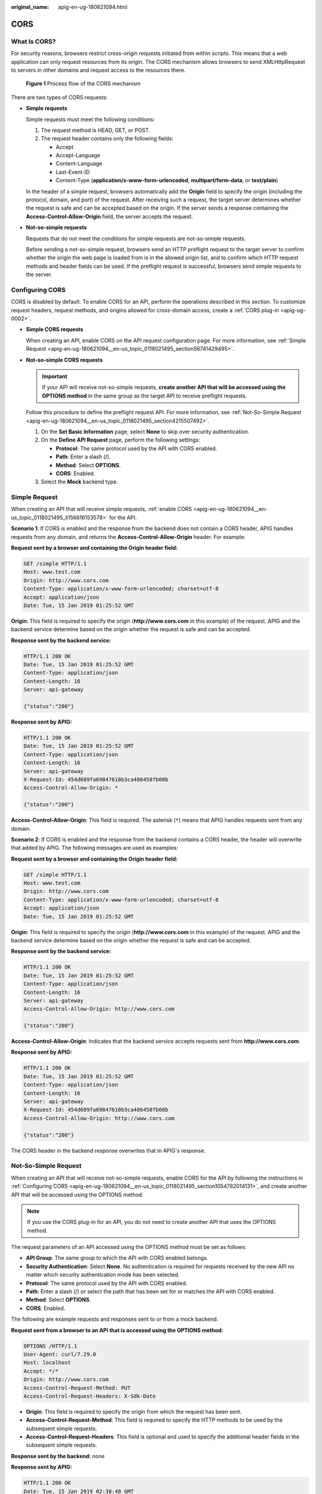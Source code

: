 :original_name: apig-en-ug-180621094.html

.. _apig-en-ug-180621094:

CORS
====

What Is CORS?
-------------

For security reasons, browsers restrict cross-origin requests initiated from within scripts. This means that a web application can only request resources from its origin. The CORS mechanism allows browsers to send XMLHttpRequest to servers in other domains and request access to the resources there.


.. figure:: /_static/images/en-us_image_0000001142745766.png
   :alt: **Figure 1** Process flow of the CORS mechanism

   **Figure 1** Process flow of the CORS mechanism

There are two types of CORS requests:

-  **Simple requests**

   Simple requests must meet the following conditions:

   #. The request method is HEAD, GET, or POST.
   #. The request header contains only the following fields:

      -  Accept
      -  Accept-Language
      -  Content-Language
      -  Last-Event-ID
      -  Content-Type (**application/x-www-form-urlencoded**, **multipart/form-data**, or **text/plain**)

   In the header of a simple request, browsers automatically add the **Origin** field to specify the origin (including the protocol, domain, and port) of the request. After receiving such a request, the target server determines whether the request is safe and can be accepted based on the origin. If the server sends a response containing the **Access-Control-Allow-Origin** field, the server accepts the request.

-  **Not-so-simple requests**

   Requests that do not meet the conditions for simple requests are not-so-simple requests.

   Before sending a not-so-simple request, browsers send an HTTP preflight request to the target server to confirm whether the origin the web page is loaded from is in the allowed origin list, and to confirm which HTTP request methods and header fields can be used. If the preflight request is successful, browsers send simple requests to the server.

.. _apig-en-ug-180621094__en-us_topic_0118021495_section1054782014131:

Configuring CORS
----------------

CORS is disabled by default. To enable CORS for an API, perform the operations described in this section. To customize request headers, request methods, and origins allowed for cross-domain access, create a :ref:`CORS plug-in <apig-ug-0002>`.

-  .. _apig-en-ug-180621094__en-us_topic_0118021495_li156616153578:

   **Simple CORS requests**

   When creating an API, enable CORS on the API request configuration page. For more information, see :ref:`Simple Request <apig-en-ug-180621094__en-us_topic_0118021495_section56741429495>`.

-  **Not-so-simple CORS requests**

   .. important::

      If your API will receive not-so-simple requests, **create another API that will be accessed using the OPTIONS method** in the same group as the target API to receive preflight requests.

   Follow this procedure to define the preflight request API. For more information, see :ref:`Not-So-Simple Request <apig-en-ug-180621094__en-us_topic_0118021495_section4215507492>`.

   #. On the **Set Basic Information** page, select **None** to skip over security authentication.
   #. On the **Define API Request** page, perform the following settings:

      -  **Protocol**: The same protocol used by the API with CORS enabled.
      -  **Path**: Enter a slash (/).
      -  **Method**: Select **OPTIONS**.
      -  **CORS**: Enabled.

   #. Select the **Mock** backend type.

.. _apig-en-ug-180621094__en-us_topic_0118021495_section56741429495:

Simple Request
--------------

When creating an API that will receive simple requests, :ref:`enable CORS <apig-en-ug-180621094__en-us_topic_0118021495_li156616153578>` for the API.

**Scenario 1**: If CORS is enabled and the response from the backend does not contain a CORS header, APIG handles requests from any domain, and returns the **Access-Control-Allow-Origin** header. For example:

**Request sent by a browser and containing the Origin header field:**

.. code-block:: text

   GET /simple HTTP/1.1
   Host: www.test.com
   Origin: http://www.cors.com
   Content-Type: application/x-www-form-urlencoded; charset=utf-8
   Accept: application/json
   Date: Tue, 15 Jan 2019 01:25:52 GMT

**Origin**: This field is required to specify the origin (**http://www.cors.com** in this example) of the request. APIG and the backend service determine based on the origin whether the request is safe and can be accepted.

**Response sent by the backend service:**

.. code-block::

   HTTP/1.1 200 OK
   Date: Tue, 15 Jan 2019 01:25:52 GMT
   Content-Type: application/json
   Content-Length: 16
   Server: api-gateway

   {"status":"200"}

**Response sent by APIG:**

.. code-block::

   HTTP/1.1 200 OK
   Date: Tue, 15 Jan 2019 01:25:52 GMT
   Content-Type: application/json
   Content-Length: 16
   Server: api-gateway
   X-Request-Id: 454d689fa69847610b3ca486458fb08b
   Access-Control-Allow-Origin: *

   {"status":"200"}

**Access-Control-Allow-Origin**: This field is required. The asterisk (``*``) means that APIG handles requests sent from any domain.

**Scenario 2**: If CORS is enabled and the response from the backend contains a CORS header, the header will overwrite that added by APIG. The following messages are used as examples:

**Request sent by a browser and containing the Origin header field:**

.. code-block:: text

   GET /simple HTTP/1.1
   Host: www.test.com
   Origin: http://www.cors.com
   Content-Type: application/x-www-form-urlencoded; charset=utf-8
   Accept: application/json
   Date: Tue, 15 Jan 2019 01:25:52 GMT

**Origin**: This field is required to specify the origin (**http://www.cors.com** in this example) of the request. APIG and the backend service determine based on the origin whether the request is safe and can be accepted.

**Response sent by the backend service:**

.. code-block::

   HTTP/1.1 200 OK
   Date: Tue, 15 Jan 2019 01:25:52 GMT
   Content-Type: application/json
   Content-Length: 16
   Server: api-gateway
   Access-Control-Allow-Origin: http://www.cors.com

   {"status":"200"}

**Access-Control-Allow-Origin**: Indicates that the backend service accepts requests sent from **http://www.cors.com**.

**Response sent by APIG:**

.. code-block::

   HTTP/1.1 200 OK
   Date: Tue, 15 Jan 2019 01:25:52 GMT
   Content-Type: application/json
   Content-Length: 16
   Server: api-gateway
   X-Request-Id: 454d689fa69847610b3ca486458fb08b
   Access-Control-Allow-Origin: http://www.cors.com

   {"status":"200"}

The CORS header in the backend response overwrites that in APIG's response.

.. _apig-en-ug-180621094__en-us_topic_0118021495_section4215507492:

Not-So-Simple Request
---------------------

When creating an API that will receive not-so-simple requests, enable CORS for the API by following the instructions in :ref:`Configuring CORS <apig-en-ug-180621094__en-us_topic_0118021495_section1054782014131>`, and create another API that will be accessed using the OPTIONS method.

.. note::

   If you use the CORS plug-in for an API, you do not need to create another API that uses the OPTIONS method.

The request parameters of an API accessed using the OPTIONS method must be set as follows:

-  **API Group**: The same group to which the API with CORS enabled belongs.
-  **Security Authentication**: Select **None**. No authentication is required for requests received by the new API no matter which security authentication mode has been selected.
-  **Protocol**: The same protocol used by the API with CORS enabled.
-  **Path**: Enter a slash (/) or select the path that has been set for or matches the API with CORS enabled.
-  **Method**: Select **OPTIONS**.
-  **CORS**: Enabled.

The following are example requests and responses sent to or from a mock backend.

**Request sent from a browser to an API that is accessed using the OPTIONS method:**

.. code-block::

   OPTIONS /HTTP/1.1
   User-Agent: curl/7.29.0
   Host: localhost
   Accept: */*
   Origin: http://www.cors.com
   Access-Control-Request-Method: PUT
   Access-Control-Request-Headers: X-Sdk-Date

-  **Origin**: This field is required to specify the origin from which the request has been sent.
-  **Access-Control-Request-Method**: This field is required to specify the HTTP methods to be used by the subsequent simple requests.
-  **Access-Control-Request-Headers**: This field is optional and used to specify the additional header fields in the subsequent simple requests.

**Response sent by the backend:** none

**Response sent by APIG:**

.. code-block::

   HTTP/1.1 200 OK
   Date: Tue, 15 Jan 2019 02:38:48 GMT
   Content-Type: application/json
   Content-Length: 1036
   Server: api-gateway
   X-Request-Id: c9b8926888c356d6a9581c5c10bb4d11
   Access-Control-Allow-Origin: *
   Access-Control-Allow-Headers: X-Stage,X-Sdk-Date,X-Sdk-Nonce,X-Proxy-Signed-Headers,X-Sdk-Content-Sha256,X-Forwarded-For,Authorization,Content-Type,Accept,Accept-Ranges,Cache-Control,Range
   Access-Control-Expose-Headers: X-Request-Id,X-Apig-Latency,X-Apig-Upstream-Latency,X-Apig-RateLimit-Api,X-Apig-RateLimit-User,X-Apig-RateLimit-App,X-Apig-RateLimit-Ip,X-Apig-RateLimit-Api-Allenv
   Access-Control-Allow-Methods: GET,POST,PUT,DELETE,HEAD,OPTIONS,PATCH
   Access-Control-Max-Age: 172800

-  **Access-Control-Allow-Origin**: This field is required. The asterisk (*) means that APIG handles requests sent from any domain.
-  **Access-Control-Allow-Headers**: This field is required if it is contained in the request. It indicates all header fields that can be used during cross-origin access.
-  **Access-Control-Expose-Headers**: This is the response header fields that can be viewed during cross-region access.
-  **Access-Control-Allow-Methods**: This field is required to specify which HTTP request methods the APIG supports.
-  **Access-Control-Max-Age**: This field is optional and used to specify the length of time (in seconds) during which the preflight result remains valid. No more preflight requests will be sent within the specified period.

**Request sent by a browser and containing the Origin header field:**

.. code-block:: text

   PUT /simple HTTP/1.1
   Host: www.test.com
   Origin: http://www.cors.com
   Content-Type: application/x-www-form-urlencoded; charset=utf-8
   Accept: application/json
   Date: Tue, 15 Jan 2019 01:25:52 GMT

**Response sent by the backend:**

.. code-block::

   HTTP/1.1 200 OK
   Date: Tue, 15 Jan 2019 01:25:52 GMT
   Content-Type: application/json
   Content-Length: 16
   Server: api-gateway

   {"status":"200"}

**Response sent by APIG:**

.. code-block::

   HTTP/1.1 200 OK
   Date: Tue, 15 Jan 2019 01:25:52 GMT
   Content-Type: application/json
   Content-Length: 16
   Server: api-gateway
   X-Request-Id: 454d689fa69847610b3ca486458fb08b
   Access-Control-Allow-Origin: *

   {"status":"200"}
